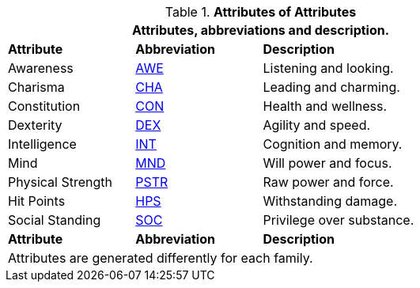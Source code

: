 // brand new table for version 6.0
// must be rewritten for all families
.*Attributes of Attributes*
[width="75%",cols="<1,^1,<2"]
|===
3+<|Attributes, abbreviations and description.

s|Attribute
s|Abbreviation
s|Description

|Awareness
|xref:i-roll_playing_rules:CH03_AttributesAWE.adoc[AWE,window=_blank]
|Listening and looking.

|Charisma
|xref:i-roll_playing_rules:CH03_AttributesCHA.adoc[CHA,window=_blank]
|Leading and charming.

|Constitution
|xref:i-roll_playing_rules:CH03_AttributesCON.adoc[CON,window=_blank]
|Health and wellness.

|Dexterity
|xref:i-roll_playing_rules:CH03_AttributesDEX.adoc[DEX,window=_blank]
|Agility and speed.

|Intelligence
|xref:i-roll_playing_rules:CH03_AttributesINT.adoc[INT,window=_blank]
|Cognition and memory.

|Mind
|xref:i-roll_playing_rules:CH03_AttributesMSTR.adoc[MND,window=_blank]
|Will power and focus.

|Physical Strength
|xref:i-roll_playing_rules:CH03_AttributesPSTR.adoc[PSTR,window=_blank]
|Raw power and force.

|Hit Points
|xref:i-roll_playing_rules:CH03_AttributesHPS.adoc[HPS,window=_blank]
|Withstanding damage.

|Social Standing
|xref:i-roll_playing_rules:CH03_AttributesSS.adoc[SOC,window=_blank]
|Privilege over substance.

s|Attribute
s|Abbreviation
s|Description

3+<|
Attributes are generated differently for each family.
|===